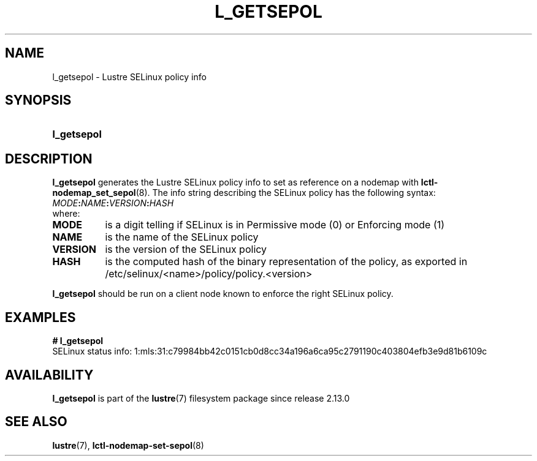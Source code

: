 .TH L_GETSEPOL 8 2024-08-29 Lustre "Lustre Configuration Utilities"
.SH NAME
l_getsepol \- Lustre SELinux policy info
.SH SYNOPSIS
.SY l_getsepol
.YS
.SH DESCRIPTION
.B l_getsepol
generates the Lustre SELinux policy info to set as reference on a nodemap with
.BR lctl-nodemap_set_sepol (8).
The info string describing the SELinux policy has the following syntax:
.EX
.IB MODE : NAME : VERSION : HASH
.EE
where:
.TP 8
.B MODE
is a digit telling if SELinux is in Permissive mode (0) or Enforcing mode (1)
.TP
.B NAME
is the name of the SELinux policy
.TP
.B VERSION
is the version of the SELinux policy
.TP
.B HASH
is the computed hash of the binary representation of the policy, as
exported in /etc/selinux/<name>/policy/policy.<version>
.PP
.B l_getsepol
should be run on a client node known to enforce the right SELinux policy.
.SH EXAMPLES
.EX
.B # l_getsepol
SELinux status info: 1:mls:31:c79984bb42c0151cb0d8cc34a196a6ca95c2791190c403804efb3e9d81b6109c
.EE
.SH AVAILABILITY
.B l_getsepol
is part of the
.BR lustre (7)
filesystem package since release 2.13.0
.\" Added in commit v2_12_50-90-gc61168239e
.SH SEE ALSO
.BR lustre (7),
.BR lctl-nodemap-set-sepol (8)
